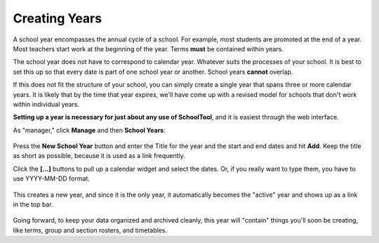 .. _years:

Creating Years
==============

A school year encompasses the annual cycle of a school.  For example, most students are promoted at the end of a year.  Most teachers start work at the beginning of the year.  Terms **must** be contained within years.

The school year does not have to correspond to calendar year.  Whatever suits the processes of your school.  It is best to set this up so that every date is part of one school year or another.  School years **cannot** overlap.

If this does not fit the structure of your school, you can simply create a single year that spans three or more calendar years.  It is likely that by the time that year expires, we'll have come up with a revised model for schools that don't work within individual years.

**Setting up a year is necessary for just about any use of SchoolTool**, and it is easiest through the web interface.

As "manager," click **Manage** and then **School Years**:

   .. image:: images/empty-years.png

Press the **New School Year** button and enter the Title for the year and the start and end dates and hit **Add**.  Keep the title as short as possible, because it is used as a link frequently.

Click the **[...]** buttons to pull up a calendar widget and select the dates.  Or, if you really want to type them, you have to use YYYY-MM-DD format.

   .. image:: images/new-year.png

This creates a new year, and since it is the only year, it automatically becomes the "active" year and shows up as a link in the top bar.

   .. image:: images/year-created.png

Going forward, to keep your data organized and archived cleanly, this year will "contain" things you'll soon be creating, like terms, group and section rosters, and timetables. 

